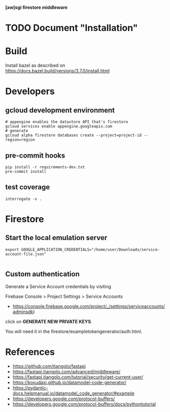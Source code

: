 *[aw]sgi firestore middleware*

* TODO Document "Installation"
* Build
  Install bazel as described on https://docs.bazel.build/versions/3.7.0/install.html
* Developers
** gcloud development environment
  #+BEGIN_SRC shell
  # appengine enables the datastore API that's firestore
  gcloud services enable appengine.googleapis.com
  # generate
  gcloud alpha firestore databases create --project=project-id --region=region
  #+END_SRC
** pre-commit hooks
  #+BEGIN_SRC shell
  pip install -r requirements-dev.txt
  pre-commit install
  #+END_SRC
** test coverage
  #+BEGIN_SRC shell
  interrogate -v .
  #+END_SRC
* Firestore
** Start the local emulation server
   #+BEGIN_SRC shell
   export GOOGLE_APPLICATION_CREDENTIALS="/home/user/Downloads/service-account-file.json"

   #+END_SRC
** Custom authentication
  Generate a Service Account credentials by visiting

  Firebase Console > Project Settings > Service Accounts
    - https://console.firebase.google.com/project/_/settings/serviceaccounts/adminsdk)
  click on **GENERATE NEW PRIVATE KEYS**.

  You will need it in the firestore/exampletokengenerator/auth.html.

* References
  - https://github.com/tiangolo/fastapi
  - https://fastapi.tiangolo.com/advanced/middleware/
  - https://fastapi.tiangolo.com/tutorial/security/get-current-user/
  - https://koxudaxi.github.io/datamodel-code-generator/
  - https://pydantic-docs.helpmanual.io/datamodel_code_generator/#example
  - https://developers.google.com/protocol-buffers/
  - https://developers.google.com/protocol-buffers/docs/pythontutorial
